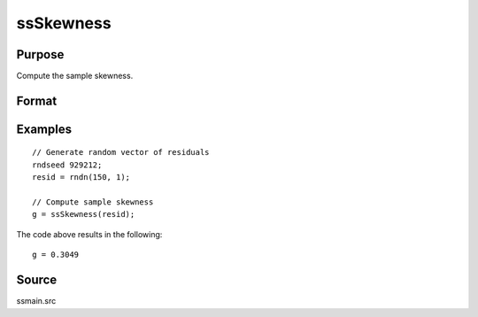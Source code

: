 
ssSkewness
==============================================

Purpose
----------------

Compute the sample skewness.

Format
----------------
.. function:: g = ssSkewness(x [, bias] )

    :param x: Nx1, sample data.
    :type x: Vector

    :param bias: Optional argument. Indicator for bias correction. If anything other than 0, bias correction is used. Default = 0.
    :type bias: Scalar

    :return g: Sample skewness.
    :rtype g: Scalar

Examples
----------------

::

  // Generate random vector of residuals
  rndseed 929212;
  resid = rndn(150, 1);

  // Compute sample skewness
  g = ssSkewness(resid);

The code above results in the following:

::

  g = 0.3049


Source
------

ssmain.src

.. seealso:: Functions :func:`ssKurtosis`, :func:`ssJarqueBera`
